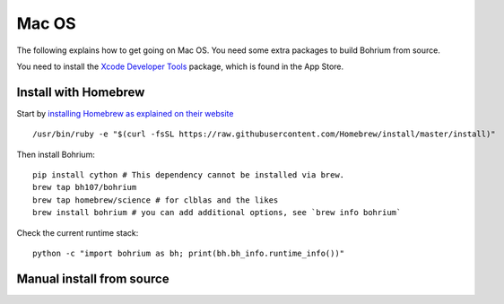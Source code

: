 Mac OS
------

The following explains how to get going on Mac OS. You need some extra packages to build Bohrium from source.

You need to install the `Xcode Developer Tools <https://developer.apple.com/xcode/>`_ package, which is found in the App Store.

Install with Homebrew
~~~~~~~~~~~~~~~~~~~~~

Start by `installing Homebrew as explained on their website <http://brew.sh/>`_ ::

  /usr/bin/ruby -e "$(curl -fsSL https://raw.githubusercontent.com/Homebrew/install/master/install)"

Then install Bohrium::

  pip install cython # This dependency cannot be installed via brew.
  brew tap bh107/bohrium
  brew tap homebrew/science # for clblas and the likes
  brew install bohrium # you can add additional options, see `brew info bohrium`

Check the current runtime stack::

  python -c "import bohrium as bh; print(bh.bh_info.runtime_info())"

Manual install from source
~~~~~~~~~~~~~~~~~~~~~~~~~~

.. todo::
  Write me
